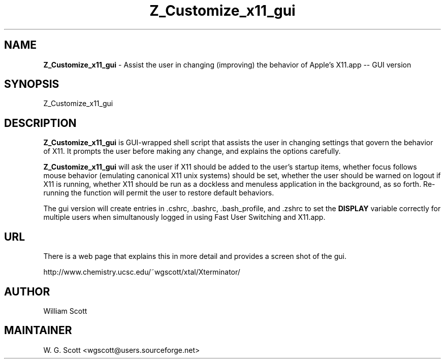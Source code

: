 .\"
.TH "Z_Customize_x11_gui" 7 "August 10, 2005" "Mac OS X" "Mac OS X Darwin ZSH customization" 
.SH NAME
.B Z_Customize_x11_gui
\- Assist the user in changing (improving) the behavior of Apple's X11.app -- GUI version

.SH SYNOPSIS

Z_Customize_x11_gui

.SH DESCRIPTION

.B Z_Customize_x11_gui
is GUI-wrapped shell script that assists the user in changing settings that
govern the behavior of X11.  It prompts the user before making any change, and
explains the options carefully.

.B Z_Customize_x11_gui
will ask the user if X11 should be added to the user's startup items, whether focus follows
mouse behavior (emulating canonical X11 unix systems) should be set, whether the user should
be warned on logout if X11 is running, whether X11 should be run as a dockless and menuless
application in the background, as so forth.  Re-running the function will permit the user to
restore default behaviors.

The gui version will create entries in .cshrc, .bashrc, .bash_profile, and .zshrc to set
the 
.B DISPLAY
variable correctly for multiple users when simultanously logged in using Fast User Switching
and X11.app.

.SH URL
There is a web page that explains this in more detail and provides a screen shot of the gui.

http://www.chemistry.ucsc.edu/~wgscott/xtal/Xterminator/


.SH AUTHOR
William Scott  

.SH MAINTAINER
W. G. Scott <wgscott@users.sourceforge.net>
